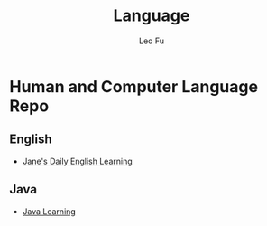 #+TITLE: Language
#+DESCRIPTION: Human and Computer Language Repo
#+AUTHOR: Leo Fu
* Human and Computer Language Repo
** English
- [[file:English/jane-daily.org][Jane's Daily English Learning]]
** Java
- [[file:Java/java-learn.org][Java Learning]]
